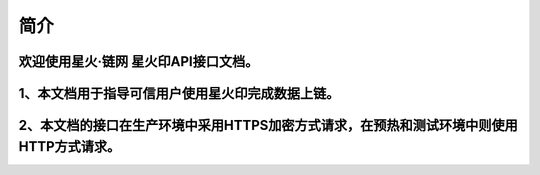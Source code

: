 简介
=======

欢迎使用星火·链网 星火印API接口文档。
^^^^^^^^^^^^^^^^^^^^^^^^^^^^^^
1、本文档用于指导可信用户使用星火印完成数据上链。
^^^^^^^^^^^^^^^^^^^^^^^^^^^^^^
2、本文档的接口在生产环境中采用HTTPS加密方式请求，在预热和测试环境中则使用HTTP方式请求。
^^^^^^^^^^^^^^^^^^^^^^^^^^^^^^
